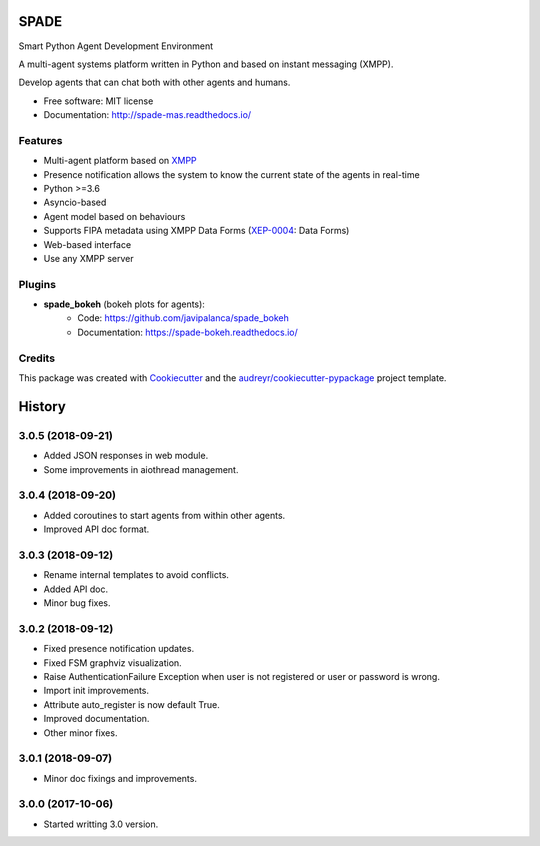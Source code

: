 =====
SPADE
=====


.. image:: https://img.shields.io/pypi/v/spade.svg
        :target: https://pypi.python.org/pypi/spade

.. image:: https://img.shields.io/pypi/pyversions/spade.svg
    :target: https://pypi.python.org/pypi/spade

.. image:: https://travis-ci.org/javipalanca/spade.svg?branch=master
        :target: https://travis-ci.org/javipalanca/spade
        :alt: Continuous Integration Status

.. image:: https://coveralls.io/repos/github/javipalanca/spade/badge.svg?branch=master
        :target: https://coveralls.io/github/javipalanca/spade?branch=master
        :alt: Code Coverage Status

.. image:: https://readthedocs.org/projects/spade/badge/?version=latest
        :target: https://spade-mas.readthedocs.io?badge=latest
        :alt: Documentation Status

.. image:: https://img.shields.io/pypi/format/spade.svg
    :target: https://pypi.python.org/pypi/spade


Smart Python Agent Development Environment

A multi-agent systems platform written in Python and based on instant messaging (XMPP).

Develop agents that can chat both with other agents and humans.


* Free software: MIT license
* Documentation: http://spade-mas.readthedocs.io/


Features
--------

* Multi-agent platform based on XMPP_
* Presence notification allows the system to know the current state of the agents in real-time
* Python >=3.6
* Asyncio-based
* Agent model based on behaviours
* Supports FIPA metadata using XMPP Data Forms (XEP-0004_: Data Forms)
* Web-based interface
* Use any XMPP server

Plugins
-------

- **spade_bokeh** (bokeh plots for agents):
        - Code: https://github.com/javipalanca/spade_bokeh
        - Documentation: https://spade-bokeh.readthedocs.io/

Credits
---------

This package was created with Cookiecutter_ and the `audreyr/cookiecutter-pypackage`_ project template.

.. _XMPP: http://www.xmpp.org
.. _`XEP-0004` : https://xmpp.org/extensions/xep-0004.html
.. _Cookiecutter: https://github.com/audreyr/cookiecutter
.. _`audreyr/cookiecutter-pypackage`: https://github.com/audreyr/cookiecutter-pypackage



=======
History
=======

3.0.5 (2018-09-21)
------------------

* Added JSON responses in web module.
* Some improvements in aiothread management.

3.0.4 (2018-09-20)
------------------

* Added coroutines to start agents from within other agents.
* Improved API doc format.


3.0.3 (2018-09-12)
------------------

* Rename internal templates to avoid conflicts.
* Added API doc.
* Minor bug fixes.

3.0.2 (2018-09-12)
------------------

* Fixed presence notification updates.
* Fixed FSM graphviz visualization.
* Raise AuthenticationFailure Exception when user is not registered or user or password is wrong.
* Import init improvements.
* Attribute auto_register is now default True.
* Improved documentation.
* Other minor fixes.

3.0.1 (2018-09-07)
------------------

* Minor doc fixings and improvements.


3.0.0 (2017-10-06)
------------------

* Started writting 3.0 version.


